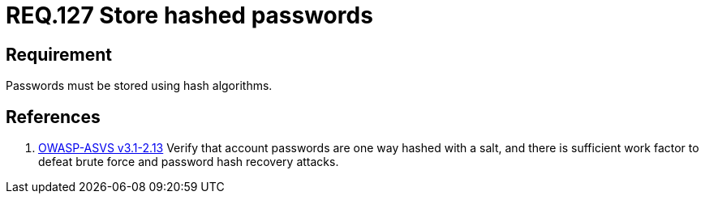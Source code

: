 :slug: rules/127/
:category: rules
:description: This document contains the details of the security requirements related to the definition and management of access credentials in the organization. This requirement establishes the importance of defining cryptographic mechanisms to store passwords securely and avoid common attacks.
:keywords: Requirement, Security, Passwords, Hash, Cryptography, Algorithms
:rules: yes
:translate: rules/127/

= REQ.127 Store hashed passwords

== Requirement

Passwords must be stored using hash algorithms.

== References

. [[r1]] link:https://www.owasp.org/index.php/ASVS_V2_Authentication[+OWASP-ASVS v3.1-2.13+]
Verify that account passwords are one way hashed with a salt,
and there is sufficient work factor
to defeat brute force and password hash recovery attacks.
